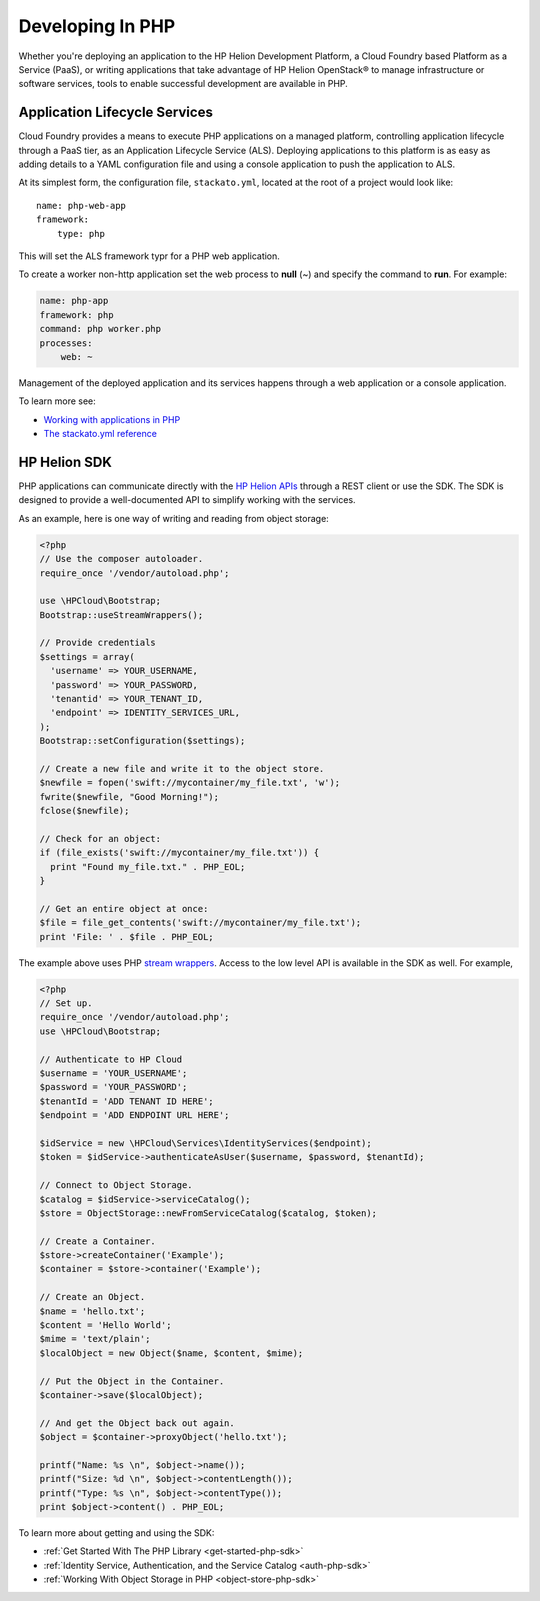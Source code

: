 .. index:: PHP
.. _develop-in-php:

Developing In PHP
=================

Whether you're deploying an application to the HP Helion Development Platform, a
Cloud Foundry based Platform as a Service (PaaS), or writing applications that take
advantage of HP Helion OpenStack® to manage infrastructure or software services, tools
to enable successful development are available in PHP.

Application Lifecycle Services
------------------------------
Cloud Foundry provides a means to execute PHP applications on a managed platform, controlling
application lifecycle through a PaaS tier, as an Application Lifecycle Service (ALS). Deploying
applications to this platform is as easy as adding details to a YAML configuration file and using
a console application to push the application to ALS.

At its simplest form, the configuration file, ``stackato.yml``, located at the root of a project
would look like::


    name: php-web-app
    framework:
        type: php

This will set the ALS framework typr for a PHP web application.

To create a worker non-http application set the web process to **null** (~) and specify
the command to **run**. For example:

.. code-block:: yaml

    name: php-app
    framework: php
    command: php worker.php
    processes:
        web: ~


Management of the deployed application and its services happens through a web application or
a console application.

To learn more see:

* `Working with applications in PHP <http://docs.hpcloud.com/als/v1/user/deploy/languages/php/>`_
* `The stackato.yml reference <http://docs.hpcloud.com/als/v1/user/deploy/stackatoyml/>`_

HP Helion SDK
-------------
PHP applications can communicate directly with the `HP Helion APIs <http://docs.hpcloud.com/api>`_ through a REST client
or use the SDK. The SDK is designed to provide a well-documented API to simplify working with the
services.

As an example, here is one way of writing and reading from object storage:

.. code-block:: php

    <?php
    // Use the composer autoloader.
    require_once '/vendor/autoload.php';

    use \HPCloud\Bootstrap;
    Bootstrap::useStreamWrappers();

    // Provide credentials
    $settings = array(
      'username' => YOUR_USERNAME,
      'password' => YOUR_PASSWORD,
      'tenantid' => YOUR_TENANT_ID,
      'endpoint' => IDENTITY_SERVICES_URL,
    );
    Bootstrap::setConfiguration($settings);

    // Create a new file and write it to the object store.
    $newfile = fopen('swift://mycontainer/my_file.txt', 'w');
    fwrite($newfile, "Good Morning!");
    fclose($newfile);

    // Check for an object:
    if (file_exists('swift://mycontainer/my_file.txt')) {
      print "Found my_file.txt." . PHP_EOL;
    }

    // Get an entire object at once:
    $file = file_get_contents('swift://mycontainer/my_file.txt');
    print 'File: ' . $file . PHP_EOL;

The example above uses PHP `stream wrappers <http://www.php.net/manual/en/book.stream.php>`_. Access to
the low level API is available in the SDK as well. For example,

.. code-block:: php

    <?php
    // Set up.
    require_once '/vendor/autoload.php';
    use \HPCloud\Bootstrap;

    // Authenticate to HP Cloud
    $username = 'YOUR_USERNAME';
    $password = 'YOUR_PASSWORD';
    $tenantId = 'ADD TENANT ID HERE';
    $endpoint = 'ADD ENDPOINT URL HERE';

    $idService = new \HPCloud\Services\IdentityServices($endpoint);
    $token = $idService->authenticateAsUser($username, $password, $tenantId);

    // Connect to Object Storage.
    $catalog = $idService->serviceCatalog();
    $store = ObjectStorage::newFromServiceCatalog($catalog, $token);

    // Create a Container.
    $store->createContainer('Example');
    $container = $store->container('Example');

    // Create an Object.
    $name = 'hello.txt';
    $content = 'Hello World';
    $mime = 'text/plain';
    $localObject = new Object($name, $content, $mime);

    // Put the Object in the Container.
    $container->save($localObject);

    // And get the Object back out again.
    $object = $container->proxyObject('hello.txt');

    printf("Name: %s \n", $object->name());
    printf("Size: %d \n", $object->contentLength());
    printf("Type: %s \n", $object->contentType());
    print $object->content() . PHP_EOL;

To learn more about getting and using the SDK:

* :ref:`Get Started With The PHP Library <get-started-php-sdk>`
* :ref:`Identity Service, Authentication, and the Service Catalog <auth-php-sdk>`
* :ref:`Working With Object Storage in PHP <object-store-php-sdk>`